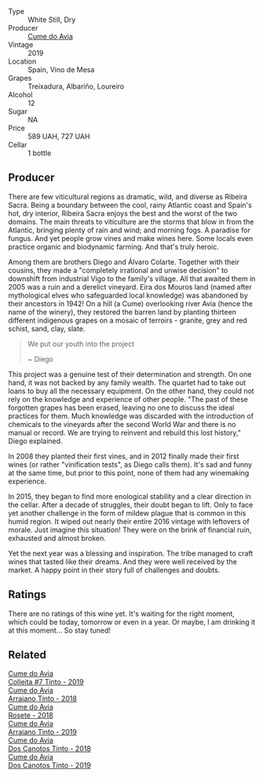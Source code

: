 #+attr_html: :class wine-main-image
[[file:/images/ff/334be9-aca4-487a-8c2b-b0a6f67a1dfe/2023-03-24-13-36-47-IMG-5681@512.webp]]

- Type :: White Still, Dry
- Producer :: [[barberry:/producers/1a59a1cb-fe8a-4724-b084-c5eef925d567][Cume do Avia]]
- Vintage :: 2019
- Location :: Spain, Vino de Mesa
- Grapes :: Treixadura, Albariño, Loureiro
- Alcohol :: 12
- Sugar :: NA
- Price :: 589 UAH, 727 UAH
- Cellar :: 1 bottle

** Producer

There are few viticultural regions as dramatic, wild, and diverse as Ribeira Sacra. Being a boundary between the cool, rainy Atlantic coast and Spain's hot, dry interior, Ribeira Sacra enjoys the best and the worst of the two domains. The main threats to viticulture are the storms that blow in from the Atlantic, bringing plenty of rain and wind; and morning fogs. A paradise for fungus. And yet people grow vines and make wines here. Some locals even practice organic and biodynamic farming. And that's truly heroic.

Among them are brothers Diego and Álvaro Colarte. Together with their cousins, they made a "completely irrational and unwise decision" to downshift from industrial Vigo to the family's village. All that awaited them in 2005 was a ruin and a derelict vineyard. Eira dos Mouros land (named after mythological elves who safeguarded local knowledge) was abandoned by their ancestors in 1942! On a hill (a Cume) overlooking river Avia (hence the name of the winery), they restored the barren land by planting thirteen different indigenous grapes on a mosaic of terroirs - granite, grey and red schist, sand, clay, slate.

#+begin_quote
We put our youth into the project

~ Diego
#+end_quote

This project was a genuine test of their determination and strength. On one hand, it was not backed by any family wealth. The quartet had to take out loans to buy all the necessary equipment. On the other hand, they could not rely on the knowledge and experience of other people. "The past of these forgotten grapes has been erased, leaving no one to discuss the ideal practices for them. Much knowledge was discarded with the introduction of chemicals to the vineyards after the second World War and there is no manual or record. We are trying to reinvent and rebuild this lost history," Diego explained.

In 2008 they planted their first vines, and in 2012 finally made their first wines (or rather "vinification tests", as Diego calls them). It's sad and funny at the same time, but prior to this point, none of them had any winemaking experience.

In 2015, they began to find more enological stability and a clear direction in the cellar. After a decade of struggles, their doubt began to lift. Only to face yet another challenge in the form of mildew plague that is common in this humid region. It wiped out nearly their entire 2016 vintage with leftovers of morale. Just imagine this situation! They were on the brink of financial ruin, exhausted and almost broken.

Yet the next year was a blessing and inspiration. The tribe managed to craft wines that tasted like their dreams. And they were well received by the market. A happy point in their story full of challenges and doubts.

** Ratings

There are no ratings of this wine yet. It's waiting for the right moment, which could be today, tomorrow or even in a year. Or maybe, I am drinking it at this moment... So stay tuned!

** Related

#+begin_export html
<div class="flex-container">
  <a class="flex-item flex-item-left" href="/wines/00f19a1c-96a2-4340-b34c-c27a7cfbb737.html">
    <img class="flex-bottle" src="/images/00/f19a1c-96a2-4340-b34c-c27a7cfbb737/2022-09-14-14-59-09-A2DE4A16-637D-4945-8EC5-CFA2846D1C10-1-105-c@512.webp"></img>
    <section class="h">Cume do Avia</section>
    <section class="h text-bolder">Colleita #7 Tinto - 2019</section>
  </a>

  <a class="flex-item flex-item-right" href="/wines/15de3767-34e7-41b3-9c94-0f1373e00e22.html">
    <img class="flex-bottle" src="/images/15/de3767-34e7-41b3-9c94-0f1373e00e22/2021-06-27-10-39-52-6FA867D8-AEBD-48C3-8CAA-891B1903B9F1-1-105-c@512.webp"></img>
    <section class="h">Cume do Avia</section>
    <section class="h text-bolder">Arraiano Tinto - 2018</section>
  </a>

  <a class="flex-item flex-item-left" href="/wines/2875f334-852d-4a1e-9135-964683629074.html">
    <img class="flex-bottle" src="/images/28/75f334-852d-4a1e-9135-964683629074/2023-03-24-13-40-14-IMG-5689@512.webp"></img>
    <section class="h">Cume do Avia</section>
    <section class="h text-bolder">Rosete - 2018</section>
  </a>

  <a class="flex-item flex-item-right" href="/wines/bfde04c3-3a3b-4e38-9448-21bf3f5d52a3.html">
    <img class="flex-bottle" src="/images/bf/de04c3-3a3b-4e38-9448-21bf3f5d52a3/2022-09-05-20-50-30-IMG-2012@512.webp"></img>
    <section class="h">Cume do Avia</section>
    <section class="h text-bolder">Arraiano Tinto - 2019</section>
  </a>

  <a class="flex-item flex-item-left" href="/wines/cc592f25-7a87-4c6e-bbf9-5a21bd58f51b.html">
    <img class="flex-bottle" src="/images/cc/592f25-7a87-4c6e-bbf9-5a21bd58f51b/2022-09-26-19-06-38-0ABCC972-303C-401D-9D4D-CEBB47BFE182-1-102-o@512.webp"></img>
    <section class="h">Cume do Avia</section>
    <section class="h text-bolder">Dos Canotos Tinto - 2018</section>
  </a>

  <a class="flex-item flex-item-right" href="/wines/e774ec91-9bb0-424f-b7c1-010f9b9a3869.html">
    <img class="flex-bottle" src="/images/e7/74ec91-9bb0-424f-b7c1-010f9b9a3869/2022-09-20-15-52-14-IMG-2310@512.webp"></img>
    <section class="h">Cume do Avia</section>
    <section class="h text-bolder">Dos Canotos Tinto - 2019</section>
  </a>

</div>
#+end_export
